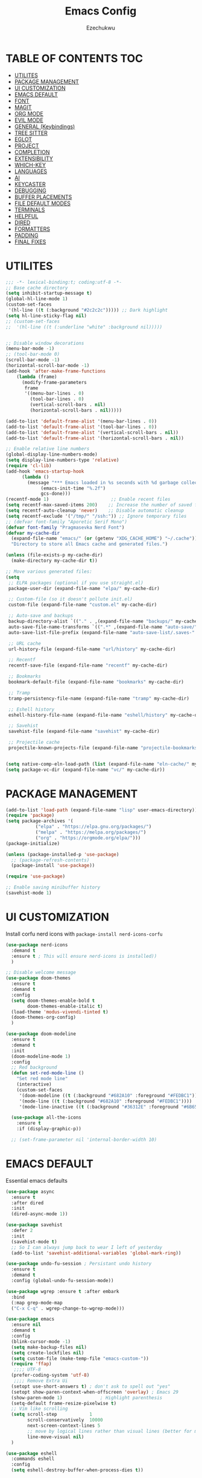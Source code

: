 #+TITLE: Emacs Config
#+AUTHOR: Ezechukwu
#+STARTUP: fold

* TABLE OF CONTENTS :TOC:
- [[#utilites][UTILITES]]
- [[#package-management][PACKAGE MANAGEMENT]]
- [[#ui-customization][UI CUSTOMIZATION]]
- [[#emacs-default][EMACS DEFAULT]]
- [[#font][FONT]]
- [[#magit][MAGIT]]
- [[#org-mode][ORG MODE]]
- [[#evil-mode][EVIL MODE]]
- [[#general-keybindings][GENERAL (Keybindings)]]
- [[#tree-sitter][TREE SITTER]]
- [[#eglot][EGLOT]]
- [[#project][PROJECT]]
- [[#completion][COMPLETION]]
- [[#extensibility][EXTENSIBILITY]]
- [[#which-key][WHICH-KEY]]
- [[#languages][LANGUAGES]]
- [[#ai][AI]]
- [[#keycaster][KEYCASTER]]
- [[#debugging][DEBUGGING]]
- [[#buffer-placements][BUFFER PLACEMENTS]]
- [[#file-default-modes][FILE DEFAULT MODES]]
- [[#terminals][TERMINALS]]
- [[#helpful][HELPFUL]]
- [[#dired][DIRED]]
- [[#formatters][FORMATTERS]]
- [[#padding][PADDING]]
- [[#final-fixes][FINAL FIXES]]

* UTILITES
#+begin_src emacs-lisp
  ;;; -*- lexical-binding:t; coding:utf-8 -*-
  ;; Base cache directory
  (setq inhibit-startup-message t)
  (global-hl-line-mode 1)
  (custom-set-faces
   '(hl-line ((t (:background "#2c2c2c"))))) ;; Dark highlight
  (setq hl-line-sticky-flag nil)
  ;; (custom-set-faces
  ;;  '(hl-line ((t (:underline "white" :background nil)))))


  ;; Disable window decorations
  (menu-bar-mode -1)
  ;; (tool-bar-mode 0)
  (scroll-bar-mode -1)
  (horizontal-scroll-bar-mode -1)
  (add-hook 'after-make-frame-functions
  	  (lambda (frame)
  	    (modify-frame-parameters
  	     frame
  	     '((menu-bar-lines . 0)
  	       (tool-bar-lines . 0)
  	       (vertical-scroll-bars . nil)
  	       (horizontal-scroll-bars . nil)))))

  (add-to-list 'default-frame-alist '(menu-bar-lines . 0))
  (add-to-list 'default-frame-alist '(tool-bar-lines . 0))
  (add-to-list 'default-frame-alist '(vertical-scroll-bars . nil))
  (add-to-list 'default-frame-alist '(horizontal-scroll-bars . nil))

  ;; Enable relative line numbers
  (global-display-line-numbers-mode)
  (setq display-line-numbers-type 'relative)
  (require 'cl-lib)
  (add-hook 'emacs-startup-hook
  	    (lambda ()
  	      (message "*** Emacs loaded in %s seconds with %d garbage collections."
  		       (emacs-init-time "%.2f")
  		       gcs-done)))
  (recentf-mode 1)                       ;; Enable recent files
  (setq recentf-max-saved-items 200)    ;; Increase the number of saved files
  (setq recentf-auto-cleanup 'never)    ;; Disable automatic cleanup
  (setq recentf-exclude '("/tmp/" "/ssh:")) ;; Ignore temporary files
  ;; (defvar font-family "Aporetic Serif Mono")
  (defvar font-family "Pragmasevka Nerd Font")
  (defvar my-cache-dir
    (expand-file-name "emacs/" (or (getenv "XDG_CACHE_HOME") "~/.cache"))
    "Directory to store all Emacs cache and generated files.")

  (unless (file-exists-p my-cache-dir)
    (make-directory my-cache-dir t))

  ;; Move various generated files:
  (setq
   ;; ELPA packages (optional if you use straight.el)
   package-user-dir (expand-file-name "elpa/" my-cache-dir)

   ;; Custom-file (so it doesn't pollute init.el)
   custom-file (expand-file-name "custom.el" my-cache-dir)

   ;; Auto-save and backups
   backup-directory-alist `(("." . ,(expand-file-name "backups/" my-cache-dir)))
   auto-save-file-name-transforms `((".*" ,(expand-file-name "auto-save/" my-cache-dir) t))
   auto-save-list-file-prefix (expand-file-name "auto-save-list/.saves-" my-cache-dir)

   ;; URL cache
   url-history-file (expand-file-name "url/history" my-cache-dir)

   ;; Recentf
   recentf-save-file (expand-file-name "recentf" my-cache-dir)

   ;; Bookmarks
   bookmark-default-file (expand-file-name "bookmarks" my-cache-dir)

   ;; Tramp
   tramp-persistency-file-name (expand-file-name "tramp" my-cache-dir)

   ;; Eshell history
   eshell-history-file-name (expand-file-name "eshell/history" my-cache-dir)

   ;; Savehist
   savehist-file (expand-file-name "savehist" my-cache-dir)

   ;; Projectile cache
   projectile-known-projects-file (expand-file-name "projectile-bookmarks.eld" my-cache-dir))


  (setq native-comp-eln-load-path (list (expand-file-name "eln-cache/" my-cache-dir)))
  (setq package-vc-dir (expand-file-name "vc/" my-cache-dir))
#+end_src

* PACKAGE MANAGEMENT

#+begin_src emacs-lisp
  (add-to-list 'load-path (expand-file-name "lisp" user-emacs-directory))
  (require 'package)
  (setq package-archives '(
  			 ("elpa" . "https://elpa.gnu.org/packages/")
  			 ("melpa" . "https://melpa.org/packages/")
  			 ("org" . "https://orgmode.org/elpa/")))
  (package-initialize)

  (unless (package-installed-p 'use-package)
    ;; (package-refresh-contents)
    (package-install 'use-package))

  (require 'use-package)

  ;; Enable saving minibuffer history
  (savehist-mode 1)
#+end_src

* UI CUSTOMIZATION

Install corfu nerd icons with =package-install nerd-icons-corfu=
    #+begin_src emacs-lisp
      (use-package nerd-icons
      	:demand t
      	:ensure t ; This will ensure nerd-icons is installed))
      	)
#+end_src

#+begin_src emacs-lisp
  ;; Disable welcome message
  (use-package doom-themes
    :ensure t
    :demand t
    :config
    (setq doom-themes-enable-bold t
          doom-themes-enable-italic t)
    (load-theme 'modus-vivendi-tinted t)
    (doom-themes-org-config)
    )

  (use-package doom-modeline
    :ensure t
    :demand t
    :init
    (doom-modeline-mode 1)
    :config
    ;; Red background
    (defun set-red-mode-line ()
      "Set red mode line"
      (interactive)
      (custom-set-faces
       '(doom-modeline ((t (:background "#682A10" :foreground "#FEDBC1"))))
       '(mode-line ((t (:background "#682A10" :foreground "#FEDBC1"))))
       '(mode-line-inactive ((t (:background "#36312E" :foreground "#6B6564"))))))

    (use-package all-the-icons
      :ensure t
      :if (display-graphic-p))

    ;; (set-frame-parameter nil 'internal-border-width 10)
#+end_src

* EMACS DEFAULT 
Essential emacs defaults
#+begin_src emacs-lisp
  (use-package async
    :ensure t
    :after dired
    :init
    (dired-async-mode 1))

  (use-package savehist
    :defer 2
    :init
    (savehist-mode t)
    ;; So I can always jump back to wear I left of yesterday
    (add-to-list 'savehist-additional-variables 'global-mark-ring))

  (use-package undo-fu-session ; Persistant undo history
    :ensure t
    :demand t
    :config (global-undo-fu-session-mode))

  (use-package wgrep :ensure t :after embark
    :bind
    (:map grep-mode-map
  	("C-x C-q" . wgrep-change-to-wgrep-mode)))

  (use-package emacs
    :ensure nil
    :demand t
    :config
    (blink-cursor-mode -1)
    (setq make-backup-files nil)
    (setq create-lockfiles nil)
    (setq custom-file (make-temp-file "emacs-custom-"))
    (require 'ffap)
     ;;;; UTF-8
    (prefer-coding-system 'utf-8)
     ;;;; Remove Extra Ui
    (setopt use-short-answers t) ; don't ask to spell out "yes"
    (setopt show-paren-context-when-offscreen 'overlay) ; Emacs 29
    (show-paren-mode 1)              ; Highlight parenthesis
    (setq-default frame-resize-pixelwise t)
    ;; Vim like scrolling
    (setq scroll-step            1
          scroll-conservatively  10000
          next-screen-context-lines 5
          ;; move by logical lines rather than visual lines (better for macros)
          line-move-visual nil)
    )

  (use-package eshell
    :commands eshell
    :config
    (setq eshell-destroy-buffer-when-process-dies t))
#+end_src

* FONT

#+begin_src emacs-lisp
  ;; Example: Load a theme (ensure it's installed, e.g., via M-x package-install)
  ;; (load-theme 'modus-vivendi-tinted t)
 
  ;; Example: Set font (replace with your preferred font and size)
  (set-face-attribute 'default nil
  		      :font (font-spec :family font-family
  				       ;; :width 'normal
  				       :size 14
  				       ;; :width 'ultra-expanded
  				       :weight 'bold))

  (set-face-attribute 'variable-pitch nil
  		      :font (font-spec :family font-family
  				       ;; :width 'normal
  				       :size 16
  				       ;; :width 'extra-condensed
  				       :weight 'bold))
#+end_src

* MAGIT
#+begin_src emacs-lisp
  (use-package magit
     :ensure t
     :bind ("C-x g" . magit-status) ; Binds C-x g to open the Magit status buffer
     :config
     (require 'magit-transient)

     ;; Optional: Configure how Magit opens new buffers
     ;; Display magit status in the current window if possible, or a new window
     (setq magit-display-buffer-function #'magit-display-buffer-same-window-except-diff-vdiff)

     ;; Optional: Customize visual aspects
     (setq magit-section-highlight t) ; Highlight current section
     (setq magit-fill-log-message t) ; Auto-wrap log messages

     ;; Optional: If you use Forge for GitHub/GitLab integration
     ;; (use-package forge :ensure t :after magit))
     )
#+end_src

* ORG MODE

#+begin_src emacs-lisp
  (use-package org
    :ensure t
    :config
    (setq org-directory "~/org")
    (setq org-M-Ret-may-split-line '((default . nil)))
    (setq org-insert-heading-respect-content t)
    (setq org-agenda-files (list org-directory))
    (setq org-todo-keywords
          '((sequence "TODO(t)" "NEXT(n)" "|" "DONE(d)"
                      "WAIT(w)" "|" "CANCELLED(c)")))
    (require 'org-tempo)
    (setq org-log-done 'time
          org-log-into-drawer t))

  (use-package org-roam
    :ensure t
    :bind ((
  	  "C-c n i" . org-roam-node-insert)
  				 ("C-c n f" . org-roam-node-find)
  				 ("C-c n d" . org-roam-dailies-goto-today)
  				 ("C-c n t" . org-roam-dailies-goto-tomorrow)
  				 ("C-c n y" . org-roam-dailies-goto-yesterday)
  				 ("C-c n c" . org-roam-capture))
    :init
    (setq org-roam-v2-ack t)
    :custom
    (org-roam-directory "~/org/roam")
    :config
    (org-roam-setup))

  (use-package toc-org
    :ensure t
    :hook (org-mode . toc-org-enable))

  (use-package org-modern
    :ensure t
    :after org
    :hook
    ((org-mode . org-modern-mode)
     (org-agenda-finalize . org-modern-agenda))
    :config
    (setq
     org-modern-star 'replace           ; prettier bullets
     org-hide-emphasis-markers t        ; hide *bold*/_italic_ markers
     org-pretty-entities t              ; nicer quotes & symbols
     org-modern-timestamp nil           ; disable timestamp prettify if misaligned
     org-ellipsis "…")
    )

    ;; Border TOP
    (defun set-border-mode-line ()
      "Set border modeline"
      (interactive)
      (custom-set-faces
       ;; Active modeline
       '(mode-line ((t (
  		      :background nil
  		      :foreground nil
  		      :overline "white"
  		      ))))
       ;; Inactive modeline
       '(mode-line-inactive ((t (:background nil
  					   :foreground nil
  					   :overline "white"
  					   ))))
       ;; Apply to Doom modeline
       '(doom-modeline ((t (:inherit mode-line))))
       ))
    ;; (set-red-mode-line)
    )

  (use-package mixed-pitch
    :ensure t
    :hook
    ((org-mode . mixed-pitch-mode)))
#+end_src

* EVIL MODE

#+begin_src emacs-lisp
  (use-package evil
    :ensure t
    :init
    (setq evil-want-C-g-bindings t)
    (setq evil-want-C-w-delete t)
    (setq evil-want-Y-yank-to-eol t)
    (setq evil-want-abbrev-expand-on-insert-exit nil)
    (setq evil-respect-visual-line-mode nil)
    (setq evil-want-integration t)
    (setq evil-want-C-u-scroll t)
    (setq evil-want-C-i-scroll t)
    (setq evil-scroll-line-down t)
    ;; (setq evil-want-minibuffer t)
    (setq evil-scroll-line-up t)
    (setq evil-want-keybinding nil)
    :config
    (evil-mode 1)
    (evil-select-search-module 'evil-search-module 'evil-search)
    (setq evil-visual-update-x-selection-p nil)
    (with-eval-after-load 'evil
      (evil-define-key 'normal org-mode-map
  	(kbd "RET") #'org-open-at-point))

    (cl-callf2 delq 'evil-ex features)
    (with-eval-after-load 'evil-ex (require 'commands)))

  (defun my-evil-bracket-range (count beg end type inclusive)
    "Select nearest matching bracket-like syntax: (), [], {} or <>."
    (let ((pairs '("()" "[]" "{}" "<>"))
  	  found range)
      (dolist (pr pairs)
  	(condition-case nil
  	    (setq range
  		  (evil-select-paren
  		   (string-to-char pr) ; opening char
  		   (string-to-char (substring pr 1 2))
  		   beg end type count inclusive))
  	  (error nil))
  	(when range
  	  ;; Choose smallest enclosing range
  	  (if found
  	      (when (< (- (cdr range) (car range))
  		       (- (cdr found) (car found)))
  		(setq found range))
  	    (setq found range))))
      found))

  (use-package evil-collection
    :after evil
    :preface
    (defvar +evil-collection-disabled-list
      '(anaconda-mode
  	company
  	elisp-mode
  	dape-info-modules-mode
  	dape-info-sources-mode
  	dape-info-stack-mode
  	dape-info-watch-mode
  	dape-info-breakpoints-mode
  	dape-info-threads-mode
  	ert
  	lispy))
    (defvar evil-collection-setup-minibuffer nil)
    (defvar evil-collection-want-unimpaired-p nil)
    (defvar evil-collection-want-find-usages-bindings-p nil)
    (defvar evil-collection-outline-enable-in-minor-mode-p nil)
    :ensure t
    :init
    (evil-set-undo-system 'undo-redo)
    (defvar evil-collection-key-blacklist '())
    (setq evil-collection-key-blacklist
          (append evil-collection-key-blacklist
                  '("gd" "gf" "K")
                  '("gr" "gR")
                  '("[" "]" "gz" "<escape>")))
    :config
    (evil-define-text-object evil-any-bracket-inner (count &optional beg end type)
      "Inner any-bracket text object: ib."
      :extend-selection nil
      (my-evil-bracket-range count beg end type nil))
    (evil-define-text-object evil-any-bracket-outer (count &optional beg end type)
      "Outer bracket text object: ab."
      :extend-selection t
      (my-evil-bracket-range count beg end type t))
    ;; Rebind b to this generic ANY-BRACKET object
    (define-key evil-inner-text-objects-map "b" #'evil-any-bracket-inner)
    (define-key evil-outer-text-objects-map "b" #'evil-any-bracket-outer)

    ;; Now limit 'q' object to quotes only
    (define-key evil-inner-text-objects-map "q" #'evil-inner-quote)
    (define-key evil-outer-text-objects-map "q" #'evil-outer-quote)

    ;; Optional: unbind default block-delimiter 'B' from anyblock/stack
    (define-key evil-inner-text-objects-map "B" nil)
    (define-key evil-outer-text-objects-map "B" nil)
    (evil-collection-init))


  (use-package evil-snipe
    :ensure t
    ;; :commands evil-snipe-local-mode evil-snipe-override-local-mode
    :init
    (setq evil-snipe-smart-case t
          evil-snipe-scope 'line
          evil-snipe-repeat-scope 'visible
          evil-snipe-char-fold t)
    :config
    (evil-snipe-mode))

  (use-package evil-easymotion
    :ensure t
    :config
    (evilem-default-keybindings "gs")
    ;; Use evil-search backend, instead of isearch
    (evilem-make-motion evilem-motion-search-next #'evil-ex-search-next
                        :bind ((evil-ex-search-highlight-all nil)))
    (evilem-make-motion evilem-motion-search-previous #'evil-ex-search-previous
                        :bind ((evil-ex-search-highlight-all nil)))
    (evilem-make-motion evilem-motion-search-word-forward #'evil-ex-search-word-forward
                        :bind ((evil-ex-search-highlight-all nil)))
    (evilem-make-motion evilem-motion-search-word-backward #'evil-ex-search-word-backward
                        :bind ((evil-ex-search-highlight-all nil)))

    ;; Rebind scope of w/W/e/E/ge/gE evil-easymotion motions to the visible
    ;; buffer, rather than just the current line.
    (put 'visible 'bounds-of-thing-at-point (lambda () (cons (window-start) (window-end))))
    (evilem-make-motion evilem-motion-forward-word-begin #'evil-forward-word-begin :scope 'visible)
    (evilem-make-motion evilem-motion-forward-WORD-begin #'evil-forward-WORD-begin :scope 'visible)
    (evilem-make-motion evilem-motion-forward-word-end #'evil-forward-word-end :scope 'visible)
    (evilem-make-motion evilem-motion-forward-WORD-end #'evil-forward-WORD-end :scope 'visible)
    (evilem-make-motion evilem-motion-backward-word-begin #'evil-backward-word-begin :scope 'visible)
    (evilem-make-motion evilem-motion-backward-WORD-begin #'evil-backward-WORD-begin :scope 'visible)
    (evilem-make-motion evilem-motion-backward-word-end #'evil-backward-word-end :scope 'visible)
    (evilem-make-motion evilem-motion-backward-WORD-end #'evil-backward-WORD-end :scope 'visible))

  (use-package evil-embrace
    :ensure t
    :after evil-surround
    :commands embrace-add-pair embrace-add-pair-regexp
    :hook (LaTeX-mode . embrace-LaTeX-mode-hook)
    :hook (LaTeX-mode . +evil-embrace-latex-mode-hook-h)
    :hook (org-mode . embrace-org-mode-hook)
    :hook (ruby-mode . embrace-ruby-mode-hook)
    :hook (emacs-lisp-mode . embrace-emacs-lisp-mode-hook)
    :hook ((c++-mode c++-ts-mode rustic-mode csharp-mode java-mode swift-mode typescript-mode)
           . +evil-embrace-angle-bracket-modes-hook-h)
    :hook (scala-mode . +evil-embrace-scala-mode-hook-h)
    :init
    (with-eval-after-load evil-surround
      (evil-embrace-enable-evil-surround-integration))

    ;; HACK: This must be done ASAP, before embrace has a chance to
    ;;   buffer-localize `embrace--pairs-list' (which happens right after it calls
    ;;   `embrace--setup-defaults'), otherwise any new, global default pairs we
    ;;   define won't be in scope.
    (defadvice! +evil--embrace-init-escaped-pairs-a (&rest args)
                "Add escaped-sequence support to embrace."
                :after #'embrace--setup-defaults
                (embrace-add-pair-regexp ?\\ "\\[[{(]" "\\[]})]" #'+evil--embrace-escaped
                         		       (embrace-build-help "\\?" "\\?")))
    :config
    (setq evil-embrace-show-help-p nil)

    (defun +evil-embrace-scala-mode-hook-h ()
      (embrace-add-pair ?$ "${" "}"))

    (defun +evil-embrace-latex-mode-hook-h ()
      (dolist (pair '((?\' . ("`" . "\'"))
                      (?\" . ("``" . "\'\'"))))
        (delete (car pair) evil-embrace-evil-surround-keys)
        ;; Avoid `embrace-add-pair' because it would overwrite the default
        ;; rules, which we want for other modes
        (push (cons (car pair) (make-embrace-pair-struct
                                :key (car pair)
                                :left (cadr pair)
                                :right (cddr pair)
                                :left-regexp (regexp-quote (cadr pair))
                                :right-regexp (regexp-quote (cddr pair))))
              embrace--pairs-list))
      (embrace-add-pair-regexp ?l "\\[a-z]+{" "}" #'+evil--embrace-latex))

    (defun +evil-embrace-angle-bracket-modes-hook-h ()
      (let ((var (make-local-variable 'evil-embrace-evil-surround-keys)))
        (set var (delq ?< evil-embrace-evil-surround-keys))
        (set var (delq ?> evil-embrace-evil-surround-keys)))
      (embrace-add-pair-regexp ?< "\\_<[a-z0-9-_]+<" ">" #'+evil--embrace-angle-brackets)
      (embrace-add-pair ?> "<" ">")))

  (use-package evil-commentary
    :ensure t
    :after evil
    :config
    (evil-commentary-mode))

  (use-package evil-surround
    :ensure t
    :commands (global-evil-surround-mode
               evil-surround-edit
               evil-Surround-edit
               evil-surround-region)
    :config (global-evil-surround-mode 1))

  (use-package evil-textobj-tree-sitter
    :ensure t
    :config
    (define-key evil-outer-text-objects-map "f"
                (evil-textobj-tree-sitter-get-textobj "function.outer"))
    (define-key evil-inner-text-objects-map "f"
                (evil-textobj-tree-sitter-get-textobj "function.inner"))
    (define-key evil-outer-text-objects-map "C"
                (evil-textobj-tree-sitter-get-textobj "class.outer"))
    (define-key evil-inner-text-objects-map "C"
        	      (evil-textobj-tree-sitter-get-textobj "class.inner"))
    )

  (use-package evil-textobj-anyblock
    :defer t
    :ensure t
    :config
    (setq evil-textobj-anyblock-blocks
        	'(("(" . ")")
        	  ("{" . "}")
        	  ("'" . "'")
        	  ("\"" . "\"")
        	  ("`" . "`")
        	  ("\\[" . "\\]")
        	  ("<" . ">"))))

  (use-package evil-visualstar
    :ensure t
    :commands (evil-visualstar/begin-search
        	     evil-visualstar/begin-search-forward
        	     evil-visualstar/begin-search-backward)
    :init
    (evil-define-key* 'visual 'global
      "*" #'evil-visualstar/begin-search-forward
      "#" #'evil-visualstar/begin-search-backward))

  (use-package exato
    :ensure t
    :commands evil-outer-xml-attr evil-inner-xml-attr)

#+end_src

* GENERAL (Keybindings)

#+begin_src emacs-lisp
  (defun move-text-up ()
    "Move current line or region up."
    (interactive)
    (if (region-active-p)
  	(let ((text (buffer-substring (region-beginning) (region-end))))
  	  (delete-region (region-beginning) (region-end))
  	  (forward-line -1)
  	  (insert text))
      (let ((col (current-column)))
  	(transpose-lines 1)
  	(forward-line -2)
  	(move-to-column col))))

  (defun move-text-down ()
    "Move current line or region down."
    (interactive)
    (if (region-active-p)
  	(let ((text (buffer-substring (region-beginning) (region-end))))
  	  (delete-region (region-beginning) (region-end))
  	  (forward-line 1)
  	  (insert text))
      (let ((col (current-column)))
  	(forward-line 1)
  	(transpose-lines 1)
  	(forward-line -1)
        (move-to-column col))))


  (defun my/switch-to-previous-buffer ()
  	"Switch to the previous buffer."
  	(interactive)
  	(switch-to-buffer (other-buffer (current-buffer) 1)))

  (global-set-key (kbd "M-]") 'next-buffer)
  (global-set-key (kbd "M-[") 'previous-buffer)
  (global-set-key (kbd "C-^") 'my/switch-to-previous-buffer)


  (use-package general
    :ensure t
    :after evil
    :config
    (general-auto-unbind-keys)
    (general-evil-setup t)

    ;; Set leader key
    (general-create-definer my/leader-keys
      :keymaps 'evil-normal-state-map
      :prefix "<SPC>"
      :global-prefix "C-c") ;; Optional: a global prefix for non-evil modes

    (my/leader-keys
      "a" '(:ignore t :which-key "AI")
      "a a" '(gptel :which-key "Gptel")
      "a m" '(gptel-menu :which-key "Gptel Menu")
      )

    (defun toggle-evil-mode ()
      "Toggle evil mode between enabled and disabled"
      (interactive)
      (if evil-mode
          (evil-mode -1)
        (evil-mode 1)))

    
    (my/leader-keys
      "d" '(:ignore t :which-key "Debugger")
      "d i" #'dape-info
      "d d" #'dape
      "d n" #'dape-next
      "d r" #'dape-restart
      "d R" #'dape-repl
      "d c" #'dape-continue
      "d o" #'dape-step-out
      "d s" #'dape-step-in
      "d q" #'dape-quit
      "d p" #'dape-pause
      "d w" #'dape-watch-dwim
      "d b" #'dape-breakpoint-toggle
      "d B" #'dape-breakpoint-remove-all
      "d e" #'dape-breakpoint-expression
      "d x" #'dape-evaluate-expression
      )

    (general-define-key
     :states '(normal visual)
     :prefix "]"
     "b" 'next-buffer
     "B" 'end-of-buffer
     "e" 'move-text-down
     ;; "f" 'next-file
     "l" 'next-error
     "L" 'flycheck-next-error
     "q" 'next-error
     "Q" 'flycheck-next-error
     ;; "s" 'flyspell-goto-next-error
     "t" 'tab-next
     "T" 'tab-move-right
     "w" 'next-multiframe-window
     "n" 'git-gutter:next-hunk
     "c" 'diff-hl-next-hunk
     "p" 'git-gutter:next-hunk
     "m" 'flymake-goto-next-error
     "d" 'lsp-ui-flycheck-list
     "a" 'forward-list
     "x" 'toggle-truncate-lines)

    (general-define-key
     :states '(normal visual)
     :prefix "<SPC> T"
     "c" 'column-number-mode
     "h" 'hl-line-mode
     "i" 'aggressive-indent-mode
     "l" 'toggle-truncate-lines
     "n" 'display-line-numbers-mode
     "r" 'rainbow-mode
     "s" 'flyspell-mode
     "w" 'whitespace-mode
     "x" 'toggle-debug-on-error
     "v" 'visible-mode
     "t" 'toggle-theme
     "f" 'auto-fill-mode
     "g" 'git-gutter-mode
     "d" 'toggle-debug-on-error
     "p" 'smartparens-mode
     "a" 'abbrev-mode
     "o" 'org-mode
     "m" 'menu-bar-mode
     "b" 'tool-bar-mode)

    (general-define-key
     :states '(normal visual)
     "]p" (lambda () (interactive) (evil-paste-after 1) (evil-indent (evil-get-marker ?\[) (evil-get-marker ?\])))
     "[p" (lambda () (interactive) (evil-paste-before 1) (evil-indent (evil-get-marker ?\[) (evil-get-marker ?\])))
     "]P" (lambda () (interactive) (evil-paste-after 1))
     "[P" (lambda () (interactive) (evil-paste-before 1)))

    ;; Space and blank line operations
    (general-define-key
     :states '(normal)
     "]<space>" (lambda () (interactive) (save-excursion (end-of-line) (newline)))
     "[<space>" (lambda () (interactive) (save-excursion (beginning-of-line) (newline) (forward-line -1))))

    (general-define-key
     :states '(normal visual)
     :prefix "["
     "b" 'previous-buffer
     "B" 'beginning-of-buffer
     "e" 'move-text-up
     ;; "f" 'previous-file
     "l" 'previous-error
     "L" 'flycheck-previous-error
     "q" 'previous-error
     "Q" 'flycheck-previous-error
     ;; "s" 'flyspell-goto-previous-error
     "t" 'tab-previous
     "T" 'tab-move-left
     "w" 'previous-multiframe-window
     "n" 'git-gutter:previous-hunk
     "c" 'diff-hl-previous-hunk
     "p" 'git-gutter:previous-hunk
     "m" 'flymake-goto-prev-error
     "d" 'lsp-ui-flycheck-list
     "a" 'backward-list
     "x" 'toggle-truncate-lines)

    (my/leader-keys
      "f" '(:ignore t :which-key "Find")
      "f f" 'find-file
      "SPC" 'project-find-file
      "." 'toggle-evil-mode
      "f b" 'consult-buffer
      "s" '(:ignore t :which-key "Search")
      "s D" 'consult-flymake
      "s d" 'flymake-show-project-diagnostics
      "s g" 'consult-grep
      "f p" 'project-find-file
      "f r" 'consult-recent-file)

    (my/leader-keys
      "b" '(:ignore t :which-key "Buffers")
      "b p" '(consult-project-buffer :which-key "Project buffers")
      "b i" 'ibuffer)

    (my/leader-keys
      "o" '(:ignore t :which-key "Org")
      "o a" '(org-agenda :which-key "Org agenda"))

    (my/leader-keys
      "p" '(:ignore t :which-key "Projects")
      "p s" 'project-switch-project
      "p f" 'project-find-file
      "p b" 'consult-project-buffer
      "p d" 'project-dired
      "p g" 'project-search
      "p r" 'project-query-replace-regexp
      "p c" 'project-compile
      "p t" 'projectile-test-project
      "p k" 'project-kill-buffers
      "p D" 'project-remember-projects-under)

    
    (general-define-key
     :states '(normal visual insert motion emacs)
     :override t
     :modes '(dape-info-modules-mode
  	dape-info-sources-mode
  	dape-info-stack-mode
  	dape-info-watch-mode
  	dape-info-breakpoints-mode
  	dape-info-threads-mode)
     :priority 10000
     ;; :keymaps '(dape-info-modules-mode
     ;; 	dape-info-sources-mode
     ;; 	dape-info-stack-mode
     ;; 	dape-info-watch-mode
     ;; 	dape-info-breakpoints-mode
     ;; 	dape-info-threads-mode)
     "<tab>" #'dape--info-buffer-tab)

    (general-define-key
     :states '(normal visual)
     :prefix "SPC c"
     "n" 'eglot-rename
     "a" 'eglot-code-actions
     "f" 'eglot-format
     "i" 'eglot-find-implementation
     "r" 'xref-find-references
     "t" 'eglot-find-declaration)

    (general-define-key
     :states '(normal visual)
     :prefix "g"
     "O" 'consult-imenu
     "S" 'consult-eglot-symbols
     "r a" 'eglot-code-actions
     "r n" 'eglot-rename
     "r r" 'eglot-find-references
     "r t" 'eglot-find-typeDefinition
     "c" 'evil-commentary)

    (general-create-definer my/flutter-leader
      :states '(normal visual)
      :keymaps 'dart-mode-map
      :prefix "SPC m"
      :non-normal-prefix "C-c m")

    (my/flutter-leader
      "f r" #'flutter-run-or-hot-reload
      "f R" #'flutter-hot-restart)

    ;; Reload config
    (general-create-definer my/config-keys
      :keymaps 'evil-normal-state-map
      :prefix "h"
      :states 'normal)

    (my/leader-keys
      "h r r" (lambda ()
                (interactive)
                (org-babel-tangle-file (expand-file-name "config.org" user-emacs-directory))
                (load-file (expand-file-name "init.el" user-emacs-directory)))
      :which-key "Reload Config"
      "h c" (lambda ()
              (interactive)
              (find-file (expand-file-name "config.org" user-emacs-directory)))
      :which-key "Open Config"
      "h l" 'check-parens))
    #+end_src

* TREE SITTER

    #+begin_src emacs-lisp
      (use-package tree-sitter-langs
        :ensure t)

      (use-package treesit
        :ensure nil
        :init
        (setq treesit-language-source-alist
      	'((templ "https://github.com/vrischmann/tree-sitter-templ")
      	  (bash "https://github.com/tree-sitter/tree-sitter-bash")
      	  (cmake "https://github.com/uyha/tree-sitter-cmake")
                (c "https://github.com/tree-sitter/tree-sitter-c")
      	  (css "https://github.com/tree-sitter/tree-sitter-css")
                (dart "https://github.com/UserNobody14/tree-sitter-dart")
      	  (elisp "https://github.com/Wilfred/tree-sitter-elisp")
      	  (go "https://github.com/tree-sitter/tree-sitter-go")
      	  (gomod "https://github.com/camdencheek/tree-sitter-go-mod")
      	  (html "https://github.com/tree-sitter/tree-sitter-html")
      	  (javascript "https://github.com/tree-sitter/tree-sitter-javascript" "master" "src")
      	  (dockerfile "https://github.com/camdencheek/tree-sitter-dockerfile")
      	  (json "https://github.com/tree-sitter/tree-sitter-json")
      	  (make "https://github.com/alemuller/tree-sitter-make")
      	  (markdown "https://github.com/ikatyang/tree-sitter-markdown")
      	  (python "https://github.com/tree-sitter/tree-sitter-python")
                (ruby "https://github.com/tree-sitter/tree-sitter-ruby")
      	  (toml "https://github.com/tree-sitter/tree-sitter-toml")
      	  (tsx "https://github.com/tree-sitter/tree-sitter-typescript" "master" "tsx/src")
      	  (typescript "https://github.com/tree-sitter/tree-sitter-typescript"
      		      "master" "typescript/src")
      	  (yaml "https://github.com/ikatyang/tree-sitter-yaml")
      	  (haskell "https://github.com/tree-sitter/tree-sitter-haskell")
      	  (typst "https://github.com/uben0/tree-sitter-typst")
      	  (java "https://github.com/tree-sitter/tree-sitter-java")
      	  (ruby "https://github.com/tree-sitter/tree-sitter-ruby")
      	  (rust "https://github.com/tree-sitter/tree-sitter-rust")
      	  (zig "https://github.com/tree-sitter-grammars/tree-sitter-zig")
      	  (cpp "https://github.com/tree-sitter/tree-sitter-cpp")))
        (setopt treesit-font-lock-level 4)
	(global-tree-sitter-mode)
	(add-hook 'prog-mode-hook #'tree-sitter-hl-mode)
	)


      ;; Install all missing grammars
      ;;(dolist (grammar (mapcar 'car treesit-language-source-alist))
      ;;  (unless (treesit-language-available-p grammar)
      ;;    (treesit-install-language-grammar grammar)))

      (setq major-mode-remap-alist
            '((bash-mode . bash-ts-mode)
              (c-mode . c-ts-mode)
              (c++-mode . c++-ts-mode)
              (css-mode . css-ts-mode)
              (js-mode . js-ts-mode)
              (json-mode . json-ts-mode)
              (python-mode . python-ts-mode)
              (ruby-mode . ruby-ts-mode)
              (typescript-mode . typescript-ts-mode))) ;; Enable for Dart too


    #+end_src

* EGLOT

    #+begin_src emacs-lisp
    (use-package eglot
	:ensure t
	:hook ((prog-mode . eglot-ensure))
	:config
	(setq eglot-inlay-hints-mode nil)
	(setq completion-at-point-functions '(eglot-completion-at-point)))

    (use-package exec-path-from-shell
    :ensure t
    :config
    (when (memq window-system '(mac ns x))
	(exec-path-from-shell-initialize)))

    ;; (with-eval-after-load 'eglot
    ;; (add-to-list 'eglot-server-programs
    ;;              '(dart-mode . ("dart" "language-server" "--protocol=lsp")))
    ;; (add-to-list 'eglot-server-programs
    ;;              '(typescript-ts-mode . ("typescript-language-server" "--stdio"))))

    #+end_src

* PROJECT

    #+begin_src emacs-lisp
      ;; (use-package projectile
      ;; 	:ensure t
      ;; 	:config
      ;; 	(projectile-mode +1)
      ;; 	(define-key projectile-mode-map (kbd "s-p") 'projectile-command-map)
      ;; 	(define-key projectile-mode-map (kbd "C-c p") 'projectile-command-map))

      ;; (use-package ibuffer-projectile
      ;; 	:ensure t)
      (use-package project
        :config
        (add-to-list 'project-vc-extra-root-markers ".jj"))


      (use-package ibuffer
        :ensure nil
        ;; :bind (("C-x C-b" . ibuffer)) ;; Replace buffer list
        :config
        (setq ibuffer-show-empty-filter-groups nil)) ;; Hide empty groups

      (use-package ibuffer-project
      	:ensure t
      	:hook (ibuffer . (lambda ()
      			   (setq ibuffer-filter-groups (ibuffer-project-generate-filter-groups))
                           (unless (eq ibuffer-sorting-mode 'project-file-relative)
                             (ibuffer-do-sort-by-project-file-relative)))))

      ;; Add hook to group buffers by project when opening ibuffer
      ;; (add-hook 'ibuffer-hook
      ;; 		(lambda ()
      ;; 		(ibuffer-projectile-set-filter-groups)
      ;; 		(unless (eq ibuffer-sorting-mode 'alphabetic)
      ;; 		    (ibuffer-do-sort-by-alphabetic)))))


    #+end_src

* COMPLETION

    #+begin_src emacs-lisp
      (use-package vertico
        :ensure t
        :init
        (vertico-mode)
        :config
        ;; Enable cycling through candidates with M-n / M-p
        (setq vertico-cycle t)
        ;; Automatically resize minibuffer based on candidates
        (setq vertico-resize t)
        (setq minibuffer-prompt-properties
              '(read-only t cursor-intangible t face minibuffer-prompt))
        (add-hook 'minibuffer-setup-hook #'cursor-intangible-mode)
        ;; Enable recursive minibuffers
        (setq enable-recursive-minibuffers t)
        (minibuffer-depth-indicate-mode 1))

      (use-package eldoc-box
        :ensure t
        :after evil
        ;; :bind (("M-n" . eldoc-box-scroll-up)
        ;;        ("M-p" . eldoc-box-scroll-down)
        ;;        ;; (:map evil-normal-state-map
        ;;        ;;       ("K" . eldoc-box-help-at-point)) ; Show help at point
        ;;        )
        ;; :hook (eldoc-mode . eldoc-box-hover-mode)
        ;; :custom
        :config
        (setq eldoc-echo-area-use-multiline-p nil) ;; don't expand
        ;; (setq eldoc-message-function #'ignore)    ;; Do not display in minibuffer
        ;; (eldoc-box-max-pixel-height 200)
        )

      (with-eval-after-load 'evil
        (evil-define-key* 'normal 'global
          (kbd "C-c k") #'eldoc-box-help-at-point)) ;;

      (use-package corfu
        :ensure t
        :init
        (global-corfu-mode)
        (corfu-history-mode)
        :config
        (setq corfu-auto t        ;; Enable auto-completion
              corfu-auto-delay 0.1
              corfu-auto-prefix 1
              corfu-border-width 4
              corfu-popupinfo-mode 1
              corfu-cycle t)
        (defun my-elisp-setup ()
          "Enable Eldoc and Corfu in Emacs Lisp buffers."
          (eldoc-mode 1)     ;; Inline documentation
          (corfu-mode 1))    ;; Popup completion UI

        (add-hook 'emacs-lisp-mode-hook #'my-elisp-setup)
        (defun my-org-src-setup ()
          "Enable Eldoc and Corfu in Org src edit buffers."
          (when (derived-mode-p 'emacs-lisp-mode)
            (my-elisp-setup)))

        (add-hook 'org-src-mode-hook #'my-org-src-setup)

        (defun my-org-eldoc-in-src-block ()
          "Provide Eldoc support for Elisp inside Org src blocks."
          (when (org-in-src-block-p '("emacs-lisp"))
            (let* ((context (thing-at-point 'symbol t))
                   (sym (and context (intern-soft context))))
              (cond
               ((and sym (fboundp sym))
                ;; Function: Show its args
                (elisp-get-fnsym-args-string sym))
               ((and sym (boundp sym))
                ;; Variable: Show its docstring
                (elisp-get-var-docstring sym))))))

        (defun my-org-enable-inline-eldoc ()
          "Enable inline Eldoc in Org mode for Elisp blocks."
          (setq-local eldoc-documentation-function #'my-org-eldoc-in-src-block)
          (eldoc-mode 1))

        (add-hook 'org-mode-hook #'my-org-enable-inline-eldoc)
        ;; (custom-set-faces
        ;;  '(corfu-default ((t (:background "#1e1e2e" :foreground "#f8f8f2" :family font-family :color "#1e1e2e" :style nil))))
        ;;  '(corfu-border ((t (:background "#ffffff")))))
        )

      (defun mark-line ()
      	"Mark whole line"
      	(interactive)
      	(beginning-of-line)
      	(set-mark-command nil)
      	(end-of-line)
      	)

      (with-eval-after-load 'corfu
        (define-key evil-insert-state-map (kbd "M-n") #'corfu-next)
        (define-key evil-insert-state-map (kbd "M-p") #'corfu-previous)
        
        (define-key evil-insert-state-map (kbd "C-n") #'next-line)
        (define-key evil-insert-state-map (kbd "C-p") #'previous-line)
        
        (define-key evil-insert-state-map (kbd "C-v") #'scroll-up-command)
        (define-key evil-insert-state-map (kbd "M-o") #'mark-line)
        (define-key evil-normal-state-map (kbd "M-o") #'mark-line)


        (define-key evil-normal-state-map (kbd "C-p") #'previous-line)
        (define-key evil-normal-state-map (kbd "C-n") #'next-line))


      (use-package nerd-icons-corfu
        :ensure t ; This will ensure nerd-icons is installed
        :after nerd-icons
        :after corfu
        :config
        (when (display-graphic-p) ; Only load if graphical (nerd-icons are visual)
          ;; (nerd-icons-install-fonts) ; Install the fonts if you haven't already
          (add-to-list 'corfu-margin-formatters #'nerd-icons-corfu-formatter))
        )

      (use-package cape
        :ensure t
        :after corfu
        :init
        (defun my/add-shell-completion ()
          (interactive)
          (add-to-list 'completion-at-point-functions 'cape-history)
          (add-to-list 'completion-at-point-functions 'pcomplete-completions-at-point))

        (add-hook 'shell-mode-hook #'my/add-shell-completion nil t)
        ;; Add dabbrev for text completion everywhere
        ;; (add-to-list 'completion-at-point-functions #'cape-dabbrev)
        ;; (add-to-list 'completion-at-point-functions #'cape-symbol)
        ;; (add-to-list 'completion-at-point-functions #'cape-file)    ;; file paths

        ;; (add-hook 'corfu-mode-hook
        ;;           (lambda ()
        ;;             (setq-local line-spacing 0.15)))
        :config
        (add-hook 'prog-mode-hook (lambda ()
                          	      (advice-add #'eglot-completion-at-point :around #'cape-wrap-nonexclusive)))
        (advice-add #'comint-completion-at-point :around #'cape-wrap-nonexclusive)
        ;; Silence then pcomplete capf, no errors or messages!
        (advice-add 'pcomplete-completions-at-point :around #'cape-wrap-silent)
        ;; Ensure that pcomplete does not write to the buffer
        ;; and behaves as a pure `completion-at-point-function'.
        (advice-add 'pcomplete-completions-at-point :around #'cape-wrap-purify))

      (use-package corfu-popupinfo
        :after corfu
        :hook ((corfu-mode . corfu-popupinfo-mode))
        :config
        (setq corfu-popupinfo-delay '(0.5 . 1.0)))


      (use-package popon
        :vc (:url "https://codeberg.org/akib/emacs-popon.git"
                  :branch "master")
        :after corfu)

      (use-package corfu-terminal
        :vc (:url "https://codeberg.org/akib/emacs-corfu-terminal.git"
                  :branch "master")
        :after popon
        :config
        (unless (display-graphic-p)
          (corfu-terminal-mode)))

      (use-package yasnippet
        :ensure t
        :init
        (yas-global-mode 1)
        :config
        (setq eglot-extend-to-xref t)
        (setq eglot-enable-snippet t)
        (defun corfu-maybe-expand-snippet ()
          (when (and (bound-and-true-p yas-minor-mode)
                     (yas-expand))))
        (advice-add 'corfu-insert :after #'corfu-maybe-expand-snippet)
        )

      (use-package marginalia
        :ensure t
        :custom
        (marginalia-annotators
         '(marginalia-annotators-heavy marginalia-annotators-light nil))
        :config
        (marginalia-mode))

      (use-package consult
        :ensure t
        ;; :bind (
        ;;        ("C-s" . consult-line)		
        ;;  )
        :config
        (recentf-mode t)
        )

      (use-package consult-eglot
        :ensure t
        :after (eglot consult)
        :commands consult-eglot-symbols)


      (use-package orderless
        :ensure t
        :config
        (setq completion-styles '(
                                  orderless
                                  basic)))

      (use-package embark
        :ensure t
        :bind
        (("C-=" . embark-act)
         ("C--" . embark-dwim)
         ("C-h B" . embark-bindings)))

      (use-package embark-consult
        :ensure t
        :after (embark consult)
        :hook (embark-collect-mode . consult-preview-at-point-mode))
    #+end_src

* EXTENSIBILITY
    This configuration is designed to be extensible. You can add new packages and configurations by creating new sections in this file. For example, to add a new package, you can create a new heading and add a ~use-package~ block.

    You can also create a directory for custom lisp files.

    #+begin_src emacs-lisp
    #+end_src

* WHICH-KEY

    #+begin_src emacs-lisp
    (use-package which-key
    :ensure t
    :config
    (which-key-mode)
    (setq which-key-idle-delay 0.3 ;; Shorter delay for popup
	    which-key-max-display-columns nil ;; Allow which-key to use full width
	    which-key-min-display-lines 10 ;; Ensure enough lines for display
	    which-key-sort-order 'which-key-key-order)) ;; Sort by key sequence
    #+end_src

* LANGUAGES

Dart mode

    #+begin_src emacs-lisp
      (use-package dart-mode
	:ensure t
	:hook (dart-mode . eglot-ensure)
	:config
	(load "ez-flutter")
	(require 'ez-flutter))

      (use-package flutter
        :ensure t
        :after dart-mode)
    #+end_src

Markdown Mode

    #+begin_src emacs-lisp
          (use-package markdown-mode
            :ensure t
            :mode ("\\.md\\'" . markdown-mode)
            :config
            (setq markdown-fontify-code-blocks-natively t))

          (defun my/eglot-render-markdown ()
            "Format Eglot's *eglot-help* buffer using markdown-mode."
            (when (string= (buffer-name) "*eglot-help*")
              (markdown-view-mode) ;; Read-only rendered view
              ;; Optional: enable visual enhancements
              (visual-line-mode 1)
              (setq-local shr-use-fonts t)))

          (add-hook 'help-mode-hook #'my/eglot-render-markdown)
          (setq markdown-fontify-code-blocks-natively t)
 #+end_src

* AI

#+begin_src emacs-lisp
  (use-package copilot
    :ensure t
    :vc (:url "https://github.com/copilot-emacs/copilot.el"
    	    :rev :newest
              :branch "main")
    :hook '((prog-mode . copilot-mode))
    :bind (:map copilot-completion-map
    	      ("M-l" . #'copilot-accept-completion)
    	      ("TAB" . #'copilot-accept-completion)
    	      ("C-TAB" . #'copilot-accept-completion-by-word)
    	      ("C-<tab>" . #'copilot-accept-completion-by-word))
    :config
    (add-to-list 'copilot-indentation-alist '(prog-mode  2))
    (add-to-list 'copilot-indentation-alist '(org-mode  2))
    (add-to-list 'copilot-indentation-alist '(text-mode  2))
    (add-to-list 'copilot-indentation-alist '(closure-mode  2))
    (add-to-list 'copilot-indentation-alist '(emacs-lisp-mode  2)))
#+end_src

GPTEL
#+begin_src emacs-lisp
  ;; (use-package gptel :vc (:url "https://github.com/karthink/gptel"
  ;;           		     :rev :newest
  ;;           		     :branch "master")
  ;;   :ensure t
  ;;   :config
  ;;   ;; (setf (alist-get 'org-mode gptel-prompt-prefix-alist) "@user\n")
  ;;   ;; (setf (alist-get 'org-mode gptel-response-prefix-alist) "@assistant\n")
  ;;   (setq
  ;;    gptel-model 'gemini-2.5-flash
  ;;    gptel-default-mode 'org-mode
  ;;    gptel-backend (gptel-make-gemini "Gemini"
  ;;           	   :key (getenv "GEMINI_API_KEY")
  ;;         	   :stream t)
  ;;    ;; gptel-tools '("mcp-terminal-commander")
  ;;    )
  ;;   (add-hook 'gptel-post-stream-hook 'gptel-auto-scroll)
  ;;   (add-hook 'gptel-post-response-functions 'gptel-end-of-response)
  ;;   (gptel-make-preset 'coding                       ;preset name, a symbol
  ;;     :description "A preset optimized for coding tasks" ;for your reference
  ;;     :backend "Claude"                     ;gptel backend or backend name
  ;;     :model 'claude-3-7-sonnet-20250219.1
  ;;     :system "You are an expert coding assistant. Your role is to provide high-quality code solutions, refactorings, and explanations."
  ;;     :tools '("read_buffer" "modify_buffer")) ;gptel tools or tool names
  ;;   )

  ;; (use-package mcp
  ;;   :ensure t
  ;;   :after gptel
  ;;   :custom (mcp-hub-servers
  ;;     	   `(("fetch" . (:command "uvx" :args ("mcp-server-fetch")))
  ;;     	     ("terminal-commander" . (:command "uvx" :args ("terminal_controller")))
  ;;     	     ))
  ;;   :config
  ;;   (require 'mcp-hub)
  ;;   (require 'gptel-integrations)
  ;;   ;; :hook (after-init . mcp-hub-start-all-server)
  ;;   )
#+end_src

* KEYCASTER
#+begin_src emacs-lisp

  (use-package keycast
    :ensure t
    :hook (after-init . keycast-mode)
    :config
    (define-minor-mode keycast-mode
      "Show current command and its key binding in the mode line (fix for use with doom-modeline)."
      :global t
      (if keycast-mode
          (add-hook 'pre-command-hook 'keycast--update t)
        (remove-hook 'pre-command-hook 'keycast--update)))

    (add-to-list 'global-mode-string '("" keycast-mode-line)))

  (with-eval-after-load 'keycast
    (add-to-list 'global-mode-string '("" mode-line-keycast)))
#+end_src

* DEBUGGING
#+begin_src emacs-lisp
    (use-package dape
      :ensure t
      :init
      (use-package repeat
        :ensure t
        :config (repeat-mode))
      :config
      ;; Show UI buffers on the right
      (setq dape-buffer-window-arrangement 'right))
#+end_src

* BUFFER PLACEMENTS

#+begin_src emacs-lisp
  (defun my/focus-buffer (window)
    (select-window window))

  (add-to-list 'display-buffer-alist
    	     '("^\\*eldoc\\*"
    	       (display-buffer-at-bottom)
    	       (display-buffer-reuse-mode-window)
    	       (body-function . my/focus-buffer)
    	       (window-height . 10)))
  (add-to-list 'display-buffer-alist
    	     '("^\\*Flutter\\*"
    	       (display-buffer-at-bottom)
    	       (display-buffer-reuse-mode-window)
    	       (body-function . my/focus-buffer)
  	       (window-height . 10)))
  (add-to-list 'display-buffer-alist
  	     '("\\*Flymake diagnostics for \*"
  	       (display-buffer-at-bottom)
  	       (display-buffer-reuse-mode-window)
  	       (body-function . my/focus-buffer)
  	       (window-height . 10)))
#+end_src

* FILE DEFAULT MODES

Set the commands to run for eglot
#+begin_src emacs-lisp
  (with-eval-after-load 'eglot
    (dolist (m '(typescript-ts-mode tsx-ts-mode js-ts-mode))
      (add-to-list 'eglot-server-programs
  		   `(,m .
  			("vtsls" "--stdio"))))
    ;; Remove legacy tsserver if desired
    (setq eglot-server-programs
          (assq-delete-all 'typescript-ts-mode eglot-server-programs))

    (setq-default eglot-workspace-configuration
                  '((vtsls
                     . ((completeFunctionCalls . t)
                        (typescript . ((updateImportsOnFileMove . ((enabled . "always")))
                                       (suggest . ((completeFunctionCalls . t)))
                                       (inlayHints . ((parameterNames . ((enabled . "literals")
                                                                         (suppressWhenArgumentMatchesName . nil)))
                                                      (parameterTypes . ((enabled . t)))
                                                      (variableTypes . ((enabled . nil)))
                                                      (propertyDeclarationTypes . ((enabled . t)))
                                                      (functionLikeReturnTypes . ((enabled . t)))
                                                      (enumMemberValues . ((enabled . t))))))))))))
#+end_src

Set filetype modes

  #+begin_src emacs-lisp
  ;; No external package needed — this mode exists in Emacs core
  (add-to-list 'auto-mode-alist '("\\.ts\\'" . typescript-ts-mode))
  (add-to-list 'auto-mode-alist '("\\.tsx\\'" . tsx-ts-mode))
  (add-to-list 'auto-mode-alist '("\\.js\\'" . js-ts-mode))
  (add-to-list 'auto-mode-alist '("\\.jsx\\'" . tsx-ts-mode))
#+end_src

Also set the eglot auto start
#+begin_src emacs-lisp
(add-hook 'typescript-mode-hook #'eglot-ensure)
(add-hook 'typescript-ts-mode-hook #'eglot-ensure)
(add-hook 'js-ts-mode-hook #'eglot-ensure)
#+end_src

* TERMINALS
#+begin_src emacs-lisp
  (use-package vterm
    :ensure t)
#+end_src

* HELPFUL
#+begin_src emacs-lisp
  (use-package helpful
    :ensure t
    :bind
    (([remap describe-function] . helpful-function)
     ([remap describe-variable] . helpful-variable)
     ([remap describe-key]      . helpful-key)
     ([remap describe-symbol]   . helpful-symbol)
     ("C-h F" . helpful-function)
     ("C-h V" . helpful-variable)
     ("C-h K" . helpful-key)
     ("C-h S" . helpful-symbol)))

#+end_src

* DIRED
#+begin_src emacs-lisp
  (setq dired-listing-switches "-alh --group-directories-first")
  (setq dired-hide-details-hide-symlink-targets nil)

  ;; Hide dot entries
  (add-hook 'dired-mode-hook
            (lambda ()
              (dired-hide-details-mode 1)))
  (use-package all-the-icons-dired
    :ensure t
    :hook (dired-mode . all-the-icons-dired-mode))
  (use-package diredfl
    :ensure t
    :hook (dired-mode . diredfl-mode))
  (setq dired-recursive-deletes 'always
        dired-recursive-copies 'always)
  (use-package dirvish
    :ensure t
    :init (dirvish-override-dired-mode))
  (setq nerd-icons-scale-factor 1.0) 
  (setq all-the-icons-scale-factor 0.5)
#+end_src

* FORMATTERS
#+begin_src emacs-lisp
  ;; Apheleia for auto-formatting
  (use-package apheleia
    :ensure t
    :config
    (apheleia-global-mode +1)
    
    ;; Custom formatter commands (override defaults if needed)
    (setf (alist-get 'zig-fmt apheleia-formatters)
    	'("zig" "fmt" "--stdin"))
    
    ;; ;; Python: combine black + isort (alternative formatter)
    ;; (setf (alist-get 'python-black-isort apheleia-formatters)
    ;;       '("bash" "-c" "isort --stdout - | black --quiet -"))
    
    ;; Disable apheleia for specific modes if needed
    ;; Examples:
    ;; (setf (alist-get 'org-mode apheleia-mode-alist) nil)
    ;; (setf (alist-get 'fundamental-mode apheleia-mode-alist) nil)
    
    ;; Configure apheleia behavior
    (setq apheleia-remote-algorithm 'cancel     ; Cancel remote formatting if it takes too long
          apheleia-log-only-errors t            ; Only log errors, not successful formats
          apheleia-hide-log-buffers t)          ; Hide log buffers automatically
    
    ;; Optional: disable format-on-save for specific conditions
    ;; (add-to-list 'apheleia-inhibit-functions
    ;;              (lambda () (derived-mode-p 'org-mode)))
    ;; (add-to-list 'apheleia-inhibit-functions
    ;;              (lambda () (and (buffer-file-name)
    ;;                              (string-match-p "\\.min\\." (buffer-file-name)))))
    
    ;; Integration with eglot for import organization
    ;; This hook will run eglot's organize imports before apheleia formats
    (when (featurep 'eglot)
      (defun apheleia-eglot-organize-imports-before-format ()
        "Organize imports using eglot before formatting with apheleia."
        (when (and (eglot-current-server)
                   (eglot--server-capable :codeActionProvider))
          (ignore-errors
            (eglot-code-action-organize-import 1))))
      
      ;; Add the hook to run before apheleia formats
      (add-hook 'apheleia-pre-format-hook #'apheleia-eglot-organize-imports-before-format)))

  (defun my/eglot-organize-imports-on-save ()
    "Organize imports before saving Dart files."
    (interactive)
    (when (and (eq major-mode 'dart-mode)
    	     (bound-and-true-p eglot--managed-mode)
    	     (eglot--server-capable :codeActionProvider))
      (eglot-code-actions nil nil "source.organizeImports" t)))
    #+end_src
* PADDING
#+begin_src emacs-lisp
  (use-package spacious-padding
    :ensure t
    :if (display-graphic-p)
    :after doom-modeline
    :config
    (setq spacious-padding-widths
	'( :internal-border-width 15
	     :header-line-width 4
	     :mode-line-width 8
	     :tab-width 4
	     :right-divider-width 30
	     :scroll-bar-width 8
	     ;; :fringe-width 8
	     ))

    ;; Read the doc string of `spacious-padding-subtle-mode-line' as it
    ;; is very flexible and provides several examples.
    (setq spacious-padding-subtle-frame-lines
	`( :mode-line-active "#FFFFFF"
	     :mode-line-inactive vertical-border))

    (spacious-padding-mode 1)

    ;; Set a key binding if you need to toggle spacious padding.
    (define-key global-map (kbd "<f8>") #'spacious-padding-mode)
    )
#+end_src

* FINAL FIXES
#+begin_src emacs-lisp
  ;; (setq window-divider-default-places t
  ;;       window-divider-default-bottom-width 10
  ;;       window-divider-default-right-width 10)
  ;; (window-divider-mode -1)
  ;; (custom-set-faces
  ;;  `(window-divider ((t (:foreground ,(face-attribute 'default :background)))))   ;; normal
  ;;  `(window-divider-first-pixel ((t (:foreground ,(face-attribute 'default :background)))))
  ;;  `(window-divider-last-pixel ((t (:foreground ,(face-attribute 'default :background))))))
#+end_src
